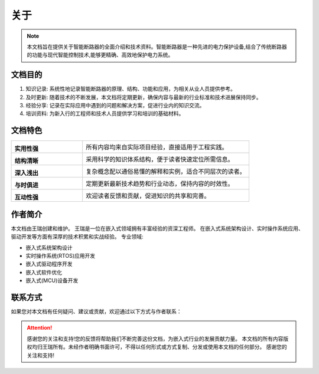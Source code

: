 ====================
关于
====================

.. raw:: html

   <div class="header-decoration">
     <img src="https://img.icons8.com/color/96/000000/circuit.png" alt="智能断路器图标" style="width: 60px; height: 60px;">
   </div>

.. note::
   本文档旨在提供关于智能断路器的全面介绍和技术资料。智能断路器是一种先进的电力保护设备,结合了传统断路器的功能与现代智能控制技术,能够更精确、高效地保护电力系统。

文档目的
========


1. 知识记录: 系统性地记录智能断路器的原理、结构、功能和应用，为相关从业人员提供参考。

2. 及时更新: 随着技术的不断发展，本文档将定期更新，确保内容与最新的行业标准和技术进展保持同步。

3. 经验分享: 记录在实际应用中遇到的问题和解决方案，促进行业内的知识交流。

4. 培训资料: 为新入行的工程师和技术人员提供学习和培训的基础材料。


文档特色
========

.. list-table::
   :widths: 30 70
   :header-rows: 0

   * - |practical|

       **实用性强**
     - 所有内容均来自实际项目经验，直接适用于工程实践。

   * - |structure|

       **结构清晰**
     - 采用科学的知识体系结构，便于读者快速定位所需信息。

   * - |easy|

       **深入浅出**
     - 复杂概念配以通俗易懂的解释和实例，适合不同层次的读者。

   * - |update|

       **与时俱进**
     - 定期更新最新技术趋势和行业动态，保持内容的时效性。

   * - |interactive|

       **互动性强**
     - 欢迎读者反馈和贡献，促进知识的共享和完善。

.. |practical| image:: https://cdn-icons-png.flaticon.com/512/2618/2618576.png
   :width: 50px
   :alt: 实用性强

.. |structure| image:: https://cdn-icons-png.flaticon.com/512/1087/1087927.png
   :width: 50px
   :alt: 结构清晰

.. |easy| image:: https://cdn-icons-png.flaticon.com/512/2436/2436874.png
   :width: 50px
   :alt: 深入浅出

.. |update| image:: https://cdn-icons-png.flaticon.com/512/2972/2972531.png
   :width: 50px
   :alt: 与时俱进

.. |interactive| image:: https://cdn-icons-png.flaticon.com/512/745/745205.png
   :width: 50px
   :alt: 互动性强


作者简介
========

本文档由王瑞创建和维护。
王瑞是一位在嵌入式领域拥有丰富经验的资深工程师。
在嵌入式系统架构设计、实时操作系统应用、驱动开发等方面有深厚的技术积累和实战经验。
专业领域:

.. image:: https://cdn.pixabay.com/photo/2017/10/24/07/12/hacker-2883632_1280.jpg
   :alt: 王瑞
   :align: left
   :width: 150px
   :height: 120px

- 嵌入式系统架构设计
- 实时操作系统(RTOS)应用开发
- 嵌入式驱动程序开发
- 嵌入式软件优化
- 嵌入式(MCU)设备开发

联系方式
========

如果您对本文档有任何疑问、建议或贡献，欢迎通过以下方式与作者联系：

.. raw:: html

   <div class="contact-info">
     <p><i class="fa fa-book"></i> CSDN博客: <a href="https://blog.csdn.net/qq_35333978" target="_blank">王瑞的博客</a></p>
     <p><i class="fa fa-envelope"></i> 邮箱: <a href="mailto:wangrui@zcpower.com">wangrui@zcpower.com</a></p>
     <p><i class="fa fa-gitlab"></i> GitLab: <a href="http://172.17.0.100:8080/wangrui" target="_blank">点击访问</a></p>
     <p><i class="fa fa-github"></i> GitHub: <a href="https://github.com/ruiwarn" target="_blank">点击访问</a></p>
     <p><i class="fa fa-code-fork"></i> Gitee: <a href="https://gitee.com/dashboard/projects?state=public&page=1" target="_blank">点击访问</a></p>
   </div>

.. attention::
   感谢您的关注和支持!您的反馈将帮助我们不断完善这份文档，为嵌入式行业的发展贡献力量。
   本文档的所有内容版权均归王瑞所有。未经作者明确书面许可，不得以任何形式或方式复制、分发或使用本文档的任何部分。
   感谢您的关注和支持!



.. raw:: html

   <div class="footer-decoration">
     <img src="https://img.icons8.com/color/96/000000/electronic-circuit.png" alt="电路图标" style="width: 60px; height: 60px;">
   </div>
